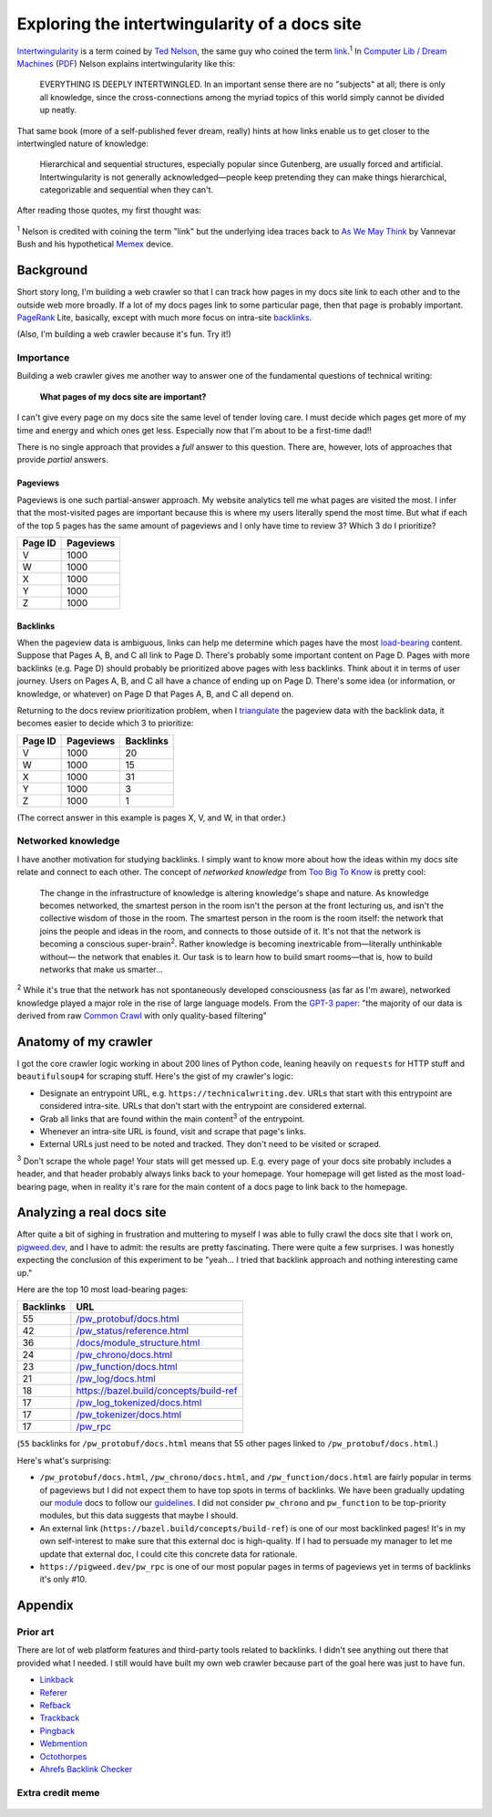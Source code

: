 .. _intertwingularity:

==============================================
Exploring the intertwingularity of a docs site
==============================================

.. _Ted Nelson: https://en.wikipedia.org/wiki/Ted_Nelson
.. _link: https://en.wikipedia.org/wiki/Hyperlink
.. _Computer Lib / Dream Machines: https://en.wikipedia.org/wiki/Computer_Lib/Dream_Machines
.. _PDF: https://worrydream.com/refs/Nelson_T_1974_-_Computer_Lib,_Dream_Machines.pdf

`Intertwingularity <https://en.wikipedia.org/wiki/Intertwingularity>`__ is a
term coined by `Ted Nelson`_, the same guy who coined the term `link`_.\ :sup:`1`
In `Computer Lib / Dream Machines`_ (`PDF`_) Nelson explains intertwingularity
like this:

  EVERYTHING IS DEEPLY INTERTWINGLED. In an important sense there are no
  "subjects" at all; there is only all knowledge, since the cross-connections
  among the myriad topics of this world simply cannot be divided up neatly.

That same book (more of a self-published fever dream, really) hints at how
links enable us to get closer to the intertwingled nature of knowledge:

  Hierarchical and sequential structures, especially popular since Gutenberg,
  are usually forced and artificial. Intertwingularity is not generally
  acknowledged—people keep pretending they can make things hierarchical,
  categorizable and sequential when they can't.

After reading those quotes, my first thought was:

.. figure:: /_static/boat.png
   :alt: I should build a web crawler.

.. _As We May ThinK: https://dl.acm.org/doi/pdf/10.1145/227181.227186
.. _Memex: https://en.wikipedia.org/wiki/Memex

:sup:`1` Nelson is credited with coining the term "link" but the underlying
idea traces back to `As We May Think`_ by Vannevar Bush and his hypothetical
`Memex`_ device.

.. _intertwingularity-background:

----------
Background
----------

.. _PageRank: https://en.wikipedia.org/wiki/PageRank
.. _backlinks: https://en.wikipedia.org/wiki/Backlink

Short story long, I'm building a web crawler so that I can track how
pages in my docs site link to each other and to the outside web more
broadly. If a lot of my docs pages link to some particular page, then
that page is probably important. `PageRank`_ Lite, basically, except
with much more focus on intra-site `backlinks`_.

(Also, I'm building a web crawler because it's fun. Try it!)

Importance
==========

.. _technical writer: https://en.wikipedia.org/wiki/Technical_writer
.. _pigweed.dev: https://pigweed.dev

Building a web crawler gives me another way to answer one of the
fundamental questions of technical writing:

  **What pages of my docs site are important?**

I can't give every page on my docs site the same level of tender loving
care. I must decide which pages get more of my time and energy and which
ones get less. Especially now that I'm about to be a first-time dad!!

There is no single approach that provides a *full* answer to this question.
There are, however, lots of approaches that provide *partial*
answers.

Pageviews
---------

Pageviews is one such partial-answer approach.
My website analytics tell me what pages are visited the most. I infer that
the most-visited pages are important because this is where my users literally
spend the most time. But what if each of the top 5 pages has the same amount
of pageviews and I only have time to review 3? Which 3 do I prioritize?

.. csv-table::
   :header: "Page ID", "Pageviews"

   "V", "1000"
   "W", "1000"
   "X", "1000"
   "Y", "1000"
   "Z", "1000"

Backlinks
---------

.. _load-bearing: https://en.wikipedia.org/wiki/Load-bearing_wall

When the pageview data is ambiguous, links can help me determine which
pages have the most `load-bearing`_ content. Suppose that Pages A, B, and
C all link to Page D. There's probably some important content on Page D.
Pages with more backlinks (e.g. Page D) should probably be prioritized
above pages with less backlinks. Think about it in terms of user journey.
Users on Pages A, B, and C all have a chance of ending up on Page D. There's
some idea (or information, or knowledge, or whatever) on Page D that Pages A, B,
and C all depend on.

.. _triangulate: https://en.wikipedia.org/wiki/Triangulation_(social_science)

Returning to the docs review prioritization problem, when I `triangulate`_
the pageview data with the backlink data, it becomes easier to decide which 3
to prioritize:

.. csv-table::
   :header: "Page ID", "Pageviews", "Backlinks"

   "V", "1000", "20"
   "W", "1000", "15"
   "X", "1000", "31"
   "Y", "1000", "3"
   "Z", "1000", "1"

(The correct answer in this example is pages X, V, and W, in that order.)

Networked knowledge
===================

.. _Too Big To Know: https://en.wikipedia.org/wiki/Too_Big_to_Know

I have another motivation for studying backlinks. I simply want to know
more about how the ideas within my docs site relate and connect to each
other. The concept of *networked knowledge* from `Too Big To Know`_
is pretty cool:

  The change in the infrastructure of knowledge is altering knowledge's
  shape and nature. As knowledge becomes networked, the smartest person
  in the room isn't the person at the front lecturing us, and isn't the
  collective wisdom of those in the room. The smartest person in the
  room is the room itself: the network that joins the people and ideas
  in the room, and connects to those outside of it. It's not that the
  network is becoming a conscious super-brain\ :sup:`2`. Rather knowledge is
  becoming inextricable from—literally unthinkable without— the network
  that enables it. Our task is to learn how to build smart rooms—that is,
  how to build networks that make us smarter...

.. _GPT-3 paper: https://arxiv.org/pdf/2005.14165
.. _Common Crawl: https://commoncrawl.org/

:sup:`2` While it's true that the network has not spontaneously developed
consciousness (as far as I'm aware), networked knowledge played a major
role in the rise of large language models. From the `GPT-3 paper`_:
"the majority of our data is derived from raw `Common Crawl`_ with only quality-based
filtering"

---------------------
Anatomy of my crawler
---------------------

I got the core crawler logic working in about 200 lines of Python code,
leaning heavily on ``requests`` for HTTP stuff and ``beautifulsoup4`` for scraping
stuff. Here's the gist of my crawler's logic:

* Designate an entrypoint URL, e.g. ``https://technicalwriting.dev``. URLs
  that start with this entrypoint are considered intra-site. URLs that don't
  start with the entrypoint are considered external.
* Grab all links that are found within the main content\ :sup:`3` of the entrypoint.
* Whenever an intra-site URL is found, visit and scrape that page's links.
* External URLs just need to be noted and tracked. They don't need to be
  visited or scraped.

:sup:`3` Don't scrape the whole page! Your stats will get messed up. E.g.
every page of your docs site probably includes a header, and that header
probably always links back to your homepage. Your homepage will get listed
as the most load-bearing page, when in reality it's rare for the main content
of a docs page to link back to the homepage.

--------------------------
Analyzing a real docs site
--------------------------

After quite a bit of sighing in frustration and muttering to myself I was able
to fully crawl the docs site that I work on, `pigweed.dev <https://pigweed.dev>`_, and
I have to admit: the results are pretty fascinating. There were quite a few surprises.
I was honestly expecting the conclusion of this experiment to be "yeah… I tried that
backlink approach and nothing interesting came up."

Here are the top 10 most load-bearing pages:

.. csv-table::
   :header: Backlinks, URL

   "55","`/pw_protobuf/docs.html <https://pigweed.dev/pw_protobuf/docs.html>`_"
   "42","`/pw_status/reference.html <https://pigweed.dev/pw_status/reference.html>`_"
   "36","`/docs/module_structure.html <https://pigweed.dev/docs/module_structure.html>`_"
   "24","`/pw_chrono/docs.html <https://pigweed.dev/pw_chrono/docs.html>`_"
   "23","`/pw_function/docs.html <https://pigweed.dev/pw_function/docs.html>`_"
   "21","`/pw_log/docs.html <https://pigweed.dev/pw_log/docs.html>`_"
   "18","https://bazel.build/concepts/build-ref"
   "17","`/pw_log_tokenized/docs.html <https://pigweed.dev/pw_log_tokenized/docs.html>`_"
   "17","`/pw_tokenizer/docs.html <https://pigweed.dev/pw_tokenizer/docs.html>`_"
   "17","`/pw_rpc <https://pigweed.dev/pw_rpc>`_"

(``55`` backlinks for ``/pw_protobuf/docs.html`` means that
55 other pages linked to ``/pw_protobuf/docs.html``.)

Here's what's surprising:

* ``/pw_protobuf/docs.html``, ``/pw_chrono/docs.html``, and ``/pw_function/docs.html`` are fairly
  popular in terms of pageviews but I did not expect them to have top spots in terms of
  backlinks. We have been gradually updating our `module <https://pigweed.dev/docs/glossary.html#module>`_
  docs to follow our `guidelines <https://pigweed.dev/docs/contributing/docs/modules.html>`_.
  I did not consider ``pw_chrono`` and ``pw_function`` to be top-priority modules,
  but this data suggests that maybe I should.
* An external link (``https://bazel.build/concepts/build-ref``) is
  one of our most backlinked pages! It's in my own self-interest to
  make sure that this external doc is high-quality. If I had to persuade
  my manager to let me update that external doc, I could cite this concrete
  data for rationale.
* ``https://pigweed.dev/pw_rpc`` is one of our most popular pages in
  terms of pageviews yet in terms of backlinks it's only #10.

--------
Appendix
--------

Prior art
=========

There are lot of web platform features and third-party tools related to
backlinks. I didn't see anything out there that provided what I needed.
I still would have built my own web crawler because part of the goal here
was just to have fun.

* `Linkback <https://en.wikipedia.org/wiki/Linkback>`_
* `Referer <https://developer.mozilla.org/en-US/docs/Web/HTTP/Headers/Referer>`_
* `Refback <https://en.wikipedia.org/wiki/Refback>`_
* `Trackback <https://en.wikipedia.org/wiki/Trackback>`_
* `Pingback <https://en.wikipedia.org/wiki/Pingback>`_
* `Webmention <https://en.wikipedia.org/wiki/Webmention>`_
* `Octothorpes <https://octothorp.es/docs>`_
* `Ahrefs Backlink Checker <https://ahrefs.com/backlink-checker/>`_

Extra credit meme
=================

.. figure:: /_static/singularity.png
